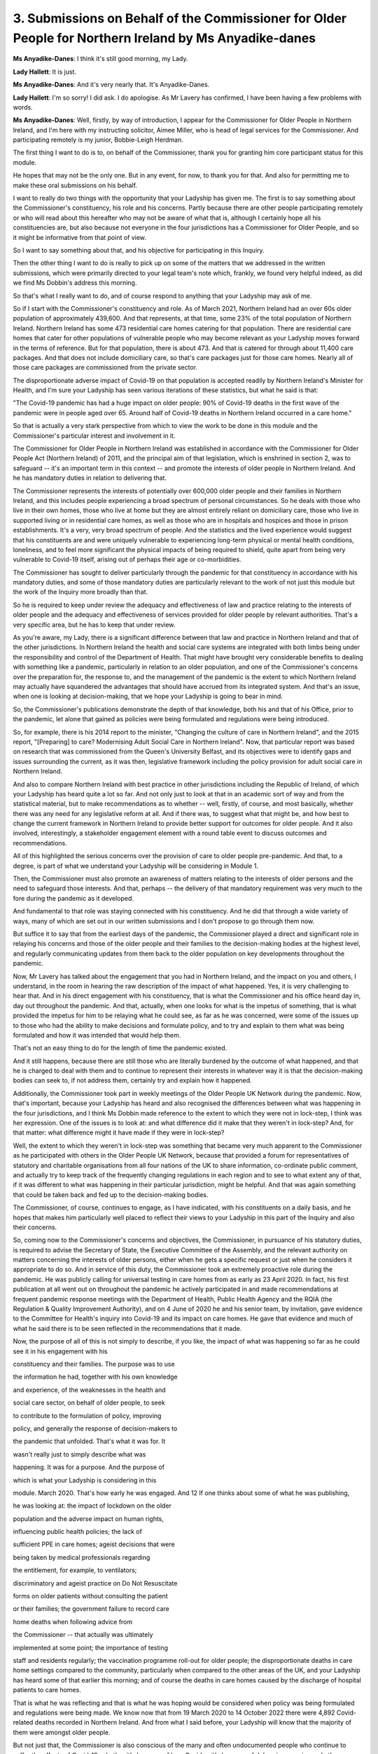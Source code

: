 3. Submissions on Behalf of the Commissioner for Older People for Northern Ireland by Ms Anyadike-danes
=======================================================================================================

**Ms Anyadike-Danes**: I think it's still good morning, my Lady.

**Lady Hallett**: It is just.

**Ms Anyadike-Danes**: And it's very nearly that. It's Anyadike-Danes.

**Lady Hallett**: I'm so sorry! I did ask. I do apologise. As Mr Lavery has confirmed, I have been having a few problems with words.

**Ms Anyadike-Danes**: Well, firstly, by way of introduction, I appear for the Commissioner for Older People in Northern Ireland, and I'm here with my instructing solicitor, Aimee Miller, who is head of legal services for the Commissioner. And participating remotely is my junior, Bobbie-Leigh Herdman.

The first thing I want to do is to, on behalf of the Commissioner, thank you for granting him core participant status for this module.

He hopes that may not be the only one. But in any event, for now, to thank you for that. And also for permitting me to make these oral submissions on his behalf.

I want to really do two things with the opportunity that your Ladyship has given me. The first is to say something about the Commissioner's constituency, his role and his concerns. Partly because there are other people participating remotely or who will read about this hereafter who may not be aware of what that is, although I certainly hope all his constituencies are, but also because not everyone in the four jurisdictions has a Commissioner for Older People, and so it might be informative from that point of view.

So I want to say something about that, and his objective for participating in this Inquiry.

Then the other thing I want to do is really to pick up on some of the matters that we addressed in the written submissions, which were primarily directed to your legal team's note which, frankly, we found very helpful indeed, as did we find Ms Dobbin's address this morning.

So that's what I really want to do, and of course respond to anything that your Ladyship may ask of me.

So if I start with the Commissioner's constituency and role. As of March 2021, Northern Ireland had an over 60s older population of approximately 439,600. And that represents, at that time, some 23% of the total population of Northern Ireland. Northern Ireland has some 473 residential care homes catering for that population. There are residential care homes that cater for other populations of vulnerable people who may become relevant as your Ladyship moves forward in the terms of reference. But for that population, there is about 473. And that is catered for through about 11,400 care packages. And that does not include domiciliary care, so that's care packages just for those care homes. Nearly all of those care packages are commissioned from the private sector.

The disproportionate adverse impact of Covid-19 on that population is accepted readily by Northern Ireland's Minister for Health, and I'm sure your Ladyship has seen various iterations of these statistics, but what he said is that:

"The Covid-19 pandemic has had a huge impact on older people: 90% of Covid-19 deaths in the first wave of the pandemic were in people aged over 65. Around half of Covid-19 deaths in Northern Ireland occurred in a care home."

So that is actually a very stark perspective from which to view the work to be done in this module and the Commissioner's particular interest and involvement in it.

The Commissioner for Older People in Northern Ireland was established in accordance with the Commissioner for Older People Act (Northern Ireland) of 2011, and the principal aim of that legislation, which is enshrined in section 2, was to safeguard -- it's an important term in this context -- and promote the interests of older people in Northern Ireland. And he has mandatory duties in relation to delivering that.

The Commissioner represents the interests of potentially over 600,000 older people and their families in Northern Ireland, and this includes people experiencing a broad spectrum of personal circumstances. So he deals with those who live in their own homes, those who live at home but they are almost entirely reliant on domiciliary care, those who live in supported living or in residential care homes, as well as those who are in hospitals and hospices and those in prison establishments. It's a very, very broad spectrum of people. And the statistics and the lived experience would suggest that his constituents are and were uniquely vulnerable to experiencing long-term physical or mental health conditions, loneliness, and to feel more significant the physical impacts of being required to shield, quite apart from being very vulnerable to Covid-19 itself, arising out of perhaps their age or co-morbidities.

The Commissioner has sought to deliver particularly through the pandemic for that constituency in accordance with his mandatory duties, and some of those mandatory duties are particularly relevant to the work of not just this module but the work of the Inquiry more broadly than that.

So he is required to keep under review the adequacy and effectiveness of law and practice relating to the interests of older people and the adequacy and effectiveness of services provided for older people by relevant authorities. That's a very specific area, but he has to keep that under review.

As you're aware, my Lady, there is a significant difference between that law and practice in Northern Ireland and that of the other jurisdictions. In Northern Ireland the health and social care systems are integrated with both limbs being under the responsibility and control of the Department of Health. That might have brought very considerable benefits to dealing with something like a pandemic, particularly in relation to an older population, and one of the Commissioner's concerns over the preparation for, the response to, and the management of the pandemic is the extent to which Northern Ireland may actually have squandered the advantages that should have accrued from its integrated system. And that's an issue, when one is looking at decision-making, that we hope your Ladyship is going to bear in mind.

So, the Commissioner's publications demonstrate the depth of that knowledge, both his and that of his Office, prior to the pandemic, let alone that gained as policies were being formulated and regulations were being introduced.

So, for example, there is his 2014 report to the minister, "Changing the culture of care in Northern Ireland", and the 2015 report, "[Preparing] to care? Modernising Adult Social Care in Northern Ireland". Now, that particular report was based on research that was commissioned from the Queen's University Belfast, and its objectives were to identify gaps and issues surrounding the current, as it was then, legislative framework including the policy provision for adult social care in Northern Ireland.

And also to compare Northern Ireland with best practice in other jurisdictions including the Republic of Ireland, of which your Ladyship has heard quite a lot so far. And not only just to look at that in an academic sort of way and from the statistical material, but to make recommendations as to whether -- well, firstly, of course, and most basically, whether there was any need for any legislative reform at all. And if there was, to suggest what that might be, and how best to change the current framework in Northern Ireland to provide better support for outcomes for older people. And it also involved, interestingly, a stakeholder engagement element with a round table event to discuss outcomes and recommendations.

All of this highlighted the serious concerns over the provision of care to older people pre-pandemic. And that, to a degree, is part of what we understand your Ladyship will be considering in Module 1.

Then, the Commissioner must also promote an awareness of matters relating to the interests of older persons and the need to safeguard those interests. And that, perhaps -- the delivery of that mandatory requirement was very much to the fore during the pandemic as it developed.

And fundamental to that role was staying connected with his constituency. And he did that through a wide variety of ways, many of which are set out in our written submissions and I don't propose to go through them now.

But suffice it to say that from the earliest days of the pandemic, the Commissioner played a direct and significant role in relaying his concerns and those of the older people and their families to the decision-making bodies at the highest level, and regularly communicating updates from them back to the older population on key developments throughout the pandemic.

Now, Mr Lavery has talked about the engagement that you had in Northern Ireland, and the impact on you and others, I understand, in the room in hearing the raw description of the impact of what happened. Yes, it is very challenging to hear that. And in his direct engagement with his constituency, that is what the Commissioner and his office heard day in, day out throughout the pandemic. And that, actually, when one looks for what is the impetus of something, that is what provided the impetus for him to be relaying what he could see, as far as he was concerned, were some of the issues up to those who had the ability to make decisions and formulate policy, and to try and explain to them what was being formulated and how it was intended that would help them.

That's not an easy thing to do for the length of time the pandemic existed.

And it still happens, because there are still those who are literally burdened by the outcome of what happened, and that he is charged to deal with them and to continue to represent their interests in whatever way it is that the decision-making bodies can seek to, if not address them, certainly try and explain how it happened.

Additionally, the Commissioner took part in weekly meetings of the Older People UK Network during the pandemic. Now, that's important, because your Ladyship has heard and also recognised the differences between what was happening in the four jurisdictions, and I think Ms Dobbin made reference to the extent to which they were not in lock-step, I think was her expression. One of the issues is to look at: and what difference did it make that they weren't in lock-step? And, for that matter: what difference might it have made if they were in lock-step?

Well, the extent to which they weren't in lock-step was something that became very much apparent to the Commissioner as he participated with others in the Older People UK Network, because that provided a forum for representatives of statutory and charitable organisations from all four nations of the UK to share information, co-ordinate public comment, and actually try to keep track of the frequently changing regulations in each region and to see to what extent any of that, if it was different to what was happening in their particular jurisdiction, might be helpful. And that was again something that could be taken back and fed up to the decision-making bodies.

The Commissioner, of course, continues to engage, as I have indicated, with his constituents on a daily basis, and he hopes that makes him particularly well placed to reflect their views to your Ladyship in this part of the Inquiry and also their concerns.

So, coming now to the Commissioner's concerns and objectives, the Commissioner, in pursuance of his statutory duties, is required to advise the Secretary of State, the Executive Committee of the Assembly, and the relevant authority on matters concerning the interests of older persons, either when he gets a specific request or just when he considers it appropriate to do so. And in service of this duty, the Commissioner took an extremely proactive role during the pandemic. He was publicly calling for universal testing in care homes from as early as 23 April 2020. In fact, his first publication at all went out on throughout the pandemic he actively participated in and made recommendations at frequent pandemic response meetings with the Department of Health, Public Health Agency and the RQIA (the Regulation & Quality Improvement Authority), and on 4 June of 2020 he and his senior team, by invitation, gave evidence to the Committee for Health's inquiry into Covid-19 and its impact on care homes. He gave that evidence and much of what he said there is to be seen reflected in the recommendations that it made.

Now, the purpose of all of this is not simply to describe, if you like, the impact of what was happening so far as he could see it in his engagement with his

constituency and their families. The purpose was to use

the information he had, together with his own knowledge

and experience, of the weaknesses in the health and

social care sector, on behalf of older people, to seek

to contribute to the formulation of policy, improving

policy, and generally the response of decision-makers to

the pandemic that unfolded. That's what it was for. It

wasn't really just to simply describe what was

happening. It was for a purpose. And the purpose of

which is what your Ladyship is considering in this

module. March 2020. That's how early he was engaged. And                      12          If one thinks about some of what he was publishing,

he was looking at: the impact of lockdown on the older

population and the adverse impact on human rights,

influencing public health policies; the lack of

sufficient PPE in care homes; ageist decisions that were

being taken by medical professionals regarding

the entitlement, for example, to ventilators;

discriminatory and ageist practice on Do Not Resuscitate

forms on older patients without consulting the patient

or their families; the government failure to record care

home deaths when following advice from

the Commissioner -- that actually was ultimately

implemented at some point; the importance of testing

staff and residents regularly; the vaccination programme roll-out for older people; the disproportionate deaths in care home settings compared to the community, particularly when compared to the other areas of the UK, and your Ladyship has heard some of that earlier this morning; and of course the deaths in care homes caused by the discharge of hospital patients to care homes.

That is what he was reflecting and that is what he was hoping would be considered when policy was being formulated and regulations were being made. We know now that from 19 March 2020 to 14 October 2022 there were 4,892 Covid-related deaths recorded in Northern Ireland. And from what I said before, your Ladyship will know that the majority of them were amongst older people.

But not just that, the Commissioner is also conscious of the many and often undocumented people who continue to suffer the effects of Covid-19, whether it's because of long Covid or it's because of delays in surgeries and other healthcare services, and the disproportionate impact of waiting lists for elective surgeries on older people and the exacerbation of that problem due to the pandemic.

The Commissioner in this is not just wanting to know or have a clearer exposition of what happened. In fact, from the engagement with his constituency, he is pretty clear of much of what happened: people died and suffered and their families continue to do so. What he hopes this Inquiry will do is to find out why that happened and how it happened. So, why it all went so wrong and how it went so wrong.

That's what he hopes will be the outcome, and that is why he is so motivated to participate.

And not just for the answer to that question, but for the answer to that question to be used, as I think your Ladyship has indicated on earlier occasions in relation to other parts of the work, to ensure that, so far as one can do it, that doesn't happen again. Nobody, I think, feels that there will never be another pandemic. What we don't want is one of the type in terms of the outcome that happened with Covid-19.

Then the Senior Counsel to the Inquiry in this section, Ms Dobbin has set out the list of enhanced rights, I think she called them, that go with being a core participant.

I want to say, my Lady, that the Commissioner takes that very seriously, the fact that those are rights that accrue to a core participant. But, more specifically, the opportunity that gives, and to use that in the interests, yes, of his constituency but also to assist the Inquiry in its work so far as he can do that. The Commissioner wants to assure your Ladyship and your team that he intends to do all he can as a core participant in this module to assist the Inquiry from his expertise, experience and network. And to that end he is prepared to meet the Inquiry team as early as possible and engage with them in whatever way they consider productive.

And I have to say, and this I would like to pass on, on behalf of Ms Miller and myself, my thanks to the Inquiry team, because actually that engagement has already started. We already met them. Almost the first thing what we did when we arrived here was to meet them and to have what we thought to be a very productive introduction. And we're very grateful for that and we certainly hope that that kind of interaction can continue.

So then finally, just on why the Commissioner is being involved: he welcomes, my Lady, your desire to progress as expeditiously as possible without compromising on receiving the important material and evidence that will inform your recommendations. He noted what was said in the transcript for Module 1. That actually is his aim.

The Commissioner also notes your reference to delivering the Inquiry's ambitious timetable will require the full co-operation of core participants and others, and your Ladyship repeated that today, and he confirms that he will do all that he can within his remit to further precisely that. And that includes welcoming the opportunity to provide relevant documents and evidence in ways that can be developed more with your team.

I just want to say some matters about the scope of the module, what I might call the discovery issue, if you like, which are the Rule 9 requests and disclosure, and experts, if I may. I hope I'm not trespassing too much on the time.

**Lady Hallett**: If you could focus on the -- I have read your written submissions.

**Ms Anyadike-Danes**: I'm very grateful.

So, since you have, then one of the areas that the Commissioner really wants to work with is really something that Mr Lavery spoke about, which is care homes. Your Ladyship has indicated that you will look at that.

There are some very unique elements of what happened in care homes as a result of the pandemic. If one sees, for example, the impact of lockdown and the lack of physical inspection or attendance of families that was possible during the pandemic. The Commissioner is very concerned that in the absence of that, if you like, the outside world lost its eyes and ears on what was happening in care homes. And he is very much aware of that and aware that how issues to do with isolation and reduction of -- within the care homes -- interpersonal contact, all of that was a matter that was managed individually by care homes in a way that didn't necessarily allow others to be appreciative of how that was happening and how that might have been improved.

**Lady Hallett**: Can I just interrupt there?

**Ms Anyadike-Danes**: Yes.

**Lady Hallett**: Just to make things clear, there will be a module that focuses on the care sector.

**Ms Anyadike-Danes**: Yes.

**Lady Hallett**: This module is focusing on key decision-making and whether or not the key decision-makers took into account the impact on various groups, like people in the care home, the elderly, children and the like. So when it comes to the really detailed kind of aspects you're talking about, that is more likely to be dealt with in the care home sector; its only subject matter will be the care sector.

**Ms Anyadike-Danes**: Yes, well, I'm very grateful for that, my Lady, and I did understand, certainly even from what the Senior Counsel to the Inquiry on the Welsh module said yesterday, that there was going to be an element on the care sector. And that brings me to another area that the Commissioner has an interest in, and it may be that we can take this forward in discussion with your team, which is: when one looks at the health sector, which is Module 3, as we understand it, and the care sector at some module at some stage perhaps later on, for Northern Ireland what was happening -- and by that, for the purposes of this, I mean the decision-making of what was happening and the way they took the experiences of what was being described, and the concerns about it, back up the line, if I can put it that way, to feature in policy and decision-making.

For Northern Ireland, actually, the care home straddles both those. So it's not really possible effectively to look at that decision-making and policy making discretely in healthcare or in social care, because of the -- the way the integrated system works, it's -- one would not get a proper picture of the hows and the whys in relation to decision-making without being able to look at how those -- both those sectors came together in the care home sector.

So I will say no more about that, because I'm sure that is something that can be developed with your team as to how we don't necessarily end up into over -- into unnecessary duplication, but also don't miss anything that's relevant for decision-making.

So, if I can then just deal very, very quickly with the Rule 9 requests and the disclosure.

By and large, much of -- since your Ladyship has been good enough to read the submission -- what has been said there we can take forward. All that we would want to do is to ensure that there is sufficient information being provided so that, from the Commissioner's expertise, he is able to assist in either the identification of further recipients of Rule 9 requests or, for that matter, be able to help as to where there might be some gaps in the material being provided to you.

He has a real interest in ensuring that there aren't gaps, as I'm sure your Ladyship does also. So that's just a matter of the provision of information ahead of time so that he can meaningfully assist with that.

There is another matter, but it's reflected in our written statement, and that is because -- and I don't believe that it's only an overlap likely between Module 3 and any social care module, but within the Module 2 and Module 2C there may well be matters where it would assist if the core participants could have sight of some of what was happening and had been provided in other modules. I'm sure there's a system that can be devised that will allow that without compromising anything of significance. Everybody will obviously have provided their undertakings, and so that obviously gives comfort to the Inquiry. And one doesn't want to duplicate the Inquiry's work by getting them to sort of involve a whole load of people who aren't directly relevant to the module in hand. But there may well be some purposeful dissemination that could happen as between material that comes, for example, in Module 2 and material that is going to arise in Module 2C.

On the -- finally, then -- instruction of expert witnesses, I listened with interest to what Mr Lavery was saying about how he wondered whether your Ladyship would consider a panel of experts. I must say I'd rather got the impression from the note that your senior counsel provided to us all that your Ladyship was considering effectively a panel in the sense of a resource panel, as opposed to a decision-making panel, and that, if I may respectfully say so, we think is a very good idea.

What actually was set out there in terms of the areas that have already been identified, I think there were four of them, (a) through to (d), I don't think there's anything there immediately that the Commissioner would necessarily think there is a gap. It may well be that you can see discrete elements as you work through become -- of very particular specialisms, and I think he understands that there will be an opportunity to respond, and also if there are particular identities of experts -- we note that that's already happened for one core participant in Module 1 -- and if that becomes a helpful thing to do, then we will be engaging on that.

But there is just one element, when I -- and I noted it when I was looking through -- at the areas for expertise. It's in relation to (b) where it describes the systems for measuring and estimating infections and deaths and the registration of deaths and overall figures for infection and death. It's more to do with, really, the deaths and the registration of deaths. It may well be that in dealing with the scope of this area -- and it's always very difficult when you're trying to set out a broad canvas, because the more you give individual bits, somebody thinks of their little bit that wasn't added on clearly is being left off. And we understand that these parts that are being described are indicative only and that your Ladyship is trying to be inclusive rather than exclusive. But in terms of the deaths, there are issues to do with death certification in care homes and the guidance that was given to coroners as to the occasions when there ought to be an inquest into those sorts of deaths.

Now, that is guidance, and that came from policy, and it may be that -- I don't believe that your Ladyship is necessarily excluding it, but there may be issues like that, that the Commissioner sees, and we can engage with your team about that, and that might be helpful generally.

So that's really all I want to say about what came through from the note. I would just like to conclude with this: to reassure your Ladyship and your team that working with this Inquiry is an absolute priority for the Commissioner, and he hopes there is a shared objective, which -- I think he has gleaned that hope from all that's been said so far, to find out what happened, learn the lessons for the future, and move as quickly as is reasonable and feasible to the issuing of effective recommendations. Because that's the tool that he hopes can be used for the future.

Thank you, my Lady.

**Lady Hallett**: Thank you very much indeed. I'm very grateful.

I can certainly confirm we share the same objectives, and I do welcome the Commissioner's interest. He's obviously played a very significant role representing a very important constituency, and I'm very grateful for his offers of help and indeed those that you have offered.

So thank you very much indeed.

**Ms Anyadike-Danes**: Thank you, my Lady.

**Lady Hallett**: Mr Jacobs.

